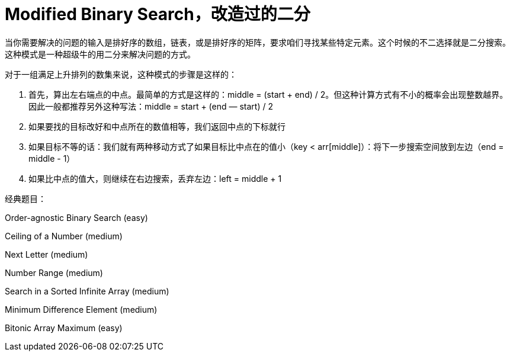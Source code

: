 [#modified-binary-search]
= Modified Binary Search，改造过的二分

当你需要解决的问题的输入是排好序的数组，链表，或是排好序的矩阵，要求咱们寻找某些特定元素。这个时候的不二选择就是二分搜索。这种模式是一种超级牛的用二分来解决问题的方式。

对于一组满足上升排列的数集来说，这种模式的步骤是这样的：

. 首先，算出左右端点的中点。最简单的方式是这样的：middle = (start + end) / 2。但这种计算方式有不小的概率会出现整数越界。因此一般都推荐另外这种写法：middle = start + (end — start) / 2
. 如果要找的目标改好和中点所在的数值相等，我们返回中点的下标就行
. 如果目标不等的话：我们就有两种移动方式了如果目标比中点在的值小（key < arr[middle]）：将下一步搜索空间放到左边（end = middle - 1）
. 如果比中点的值大，则继续在右边搜索，丢弃左边：left = middle + 1

经典题目：

Order-agnostic Binary Search (easy)

Ceiling of a Number (medium)

Next Letter (medium)

Number Range (medium)

Search in a Sorted Infinite Array (medium)

Minimum Difference Element (medium)

Bitonic Array Maximum (easy)
